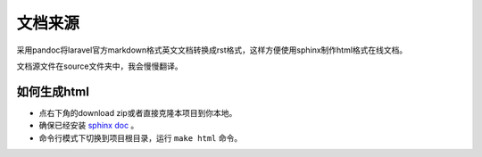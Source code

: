 文档来源
######
采用pandoc将laravel官方markdown格式英文文档转换成rst格式，这样方便使用sphinx制作html格式在线文档。

文档源文件在source文件夹中，我会慢慢翻译。

如何生成html
============
- 点右下角的download zip或者直接克隆本项目到你本地。
- 确保已经安装 `sphinx doc <http://sphinx-doc.org/>`__ 。
- 命令行模式下切换到项目根目录，运行 ``make html`` 命令。
